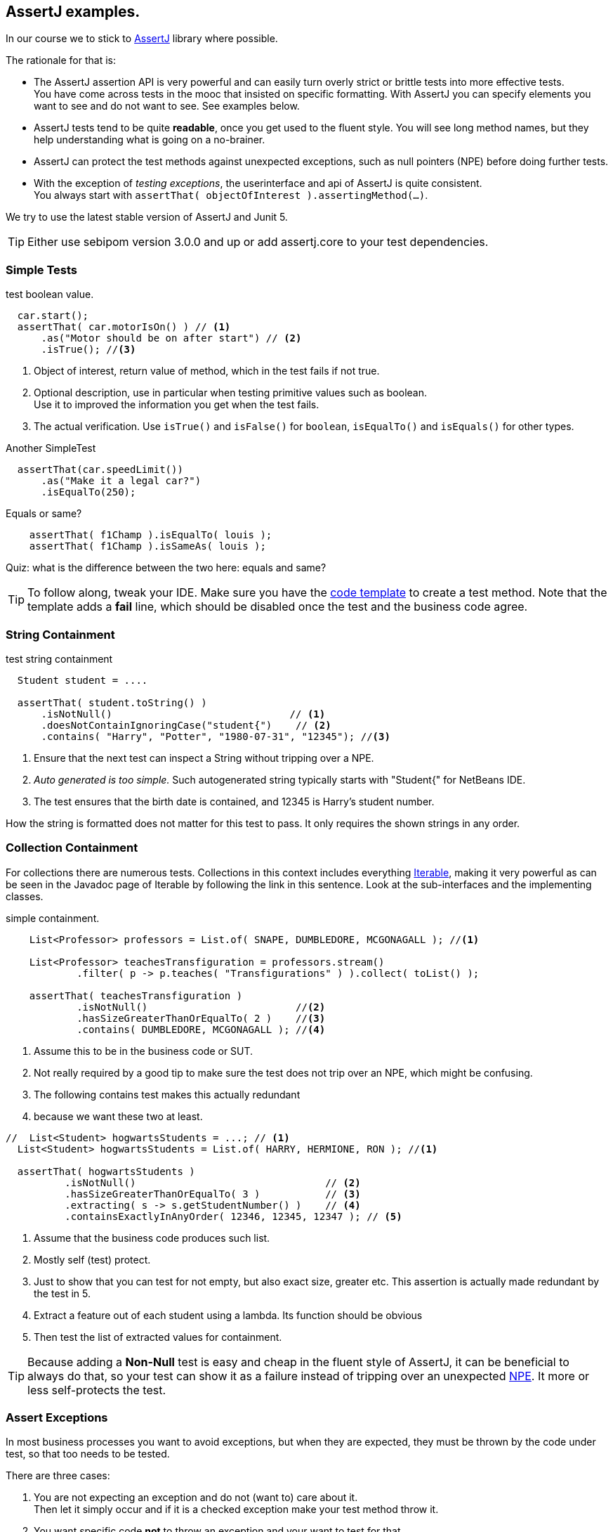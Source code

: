 == AssertJ examples.

In our course we to stick to https://assertj.github.io/doc/[AssertJ] library where possible.

The rationale for that is:

* The AssertJ assertion API is very powerful and can easily turn overly strict or brittle tests into more effective tests. +
  You have come across tests in the mooc that insisted on specific formatting.
  With AssertJ you can specify elements you want to see and do not want to see. See examples below.
* AssertJ tests tend to be quite *readable*, once you get used to the fluent style. You will see long method names,
  but they help understanding what is going on a no-brainer.
* AssertJ can protect the test methods against unexpected exceptions, such as null pointers (NPE) before doing further tests.
* With the exception of _testing exceptions_, the userinterface and api of AssertJ is quite consistent. +
  You always start with `assertThat( objectOfInterest ).assertingMethod(...)`. +

We try to use the latest stable version of AssertJ and Junit 5.

[TIP]
====
Either use sebipom version 3.0.0 and up or add assertj.core to your test dependencies.
====

=== Simple Tests

.test boolean value.
[source,java]
----
  car.start();
  assertThat( car.motorIsOn() ) // <1>
      .as("Motor should be on after start") // <2>
      .isTrue(); //<3>
----

<1> Object of interest, return value of method, which in the test fails if not true.
<2> Optional description, use in particular when testing primitive values such as boolean. +
  Use it to improved the information you get when the test fails.
<3> The actual verification. Use `isTrue()` and `isFalse()` for `boolean`, `isEqualTo()` and `isEquals()` for other types.

.Another SimpleTest
[source,java]
----
  assertThat(car.speedLimit())
      .as("Make it a legal car?")
      .isEqualTo(250);
----

.Equals or same?
[source,java]
----
    assertThat( f1Champ ).isEqualTo( louis );
    assertThat( f1Champ ).isSameAs( louis );
----

Quiz: what is the difference between the two here: equals and same?

[TIP]
====
To follow along, tweak your IDE. Make sure you have the link:/prc2/tips.html#_adding_your_own_code_templates_to_netbeans_ide[code template] to create a test method.
Note that the template adds a *fail* line, which should be disabled once the test and the business code agree.
====

=== String Containment

.test string containment
[source,java]
----
  Student student = ....

  assertThat( student.toString() )
      .isNotNull()                              // <1>
      .doesNotContainIgnoringCase("student{")    // <2>
      .contains( "Harry", "Potter", "1980-07-31", "12345"); //<3>
----

<1> Ensure that the next test can inspect a String without tripping over a NPE.
<2> _Auto generated is too simple._ Such autogenerated string typically starts with "Student{" for NetBeans IDE.
<3> The test ensures that the birth date is contained, and 12345 is Harry's student number.

How the string is formatted does not matter for this test to pass. It only requires the shown strings in any order.

=== Collection Containment

For collections there are numerous tests. Collections in this context includes
everything https://docs.oracle.com/en/java/javase/11/docs/api/java.base/java/lang/Iterable.html[Iterable],
making it very powerful as can be seen in the Javadoc page of Iterable
by following the link in this sentence. Look at the sub-interfaces and the implementing classes.

.simple containment.
[source,java]
----
    List<Professor> professors = List.of( SNAPE, DUMBLEDORE, MCGONAGALL ); //<1>

    List<Professor> teachesTransfiguration = professors.stream()
            .filter( p -> p.teaches( "Transfigurations" ) ).collect( toList() );

    assertThat( teachesTransfiguration )
            .isNotNull()                         //<2>
            .hasSizeGreaterThanOrEqualTo( 2 )    //<3>
            .contains( DUMBLEDORE, MCGONAGALL ); //<4>
----

<1> Assume this to be in the business code or SUT.
<2> Not really required by a good tip to make sure the test does not trip
  over an NPE, which might be confusing.
<3> The following contains test makes this actually redundant
<4> because we want these two at least.

[source,java]
----
//  List<Student> hogwartsStudents = ...; // <1>
  List<Student> hogwartsStudents = List.of( HARRY, HERMIONE, RON ); //<1>

  assertThat( hogwartsStudents )
          .isNotNull()                                // <2>
          .hasSizeGreaterThanOrEqualTo( 3 )           // <3>
          .extracting( s -> s.getStudentNumber() )    // <4>
          .containsExactlyInAnyOrder( 12346, 12345, 12347 ); // <5>
----

<1> Assume that the business code produces such list.
<2> Mostly self (test) protect.
<3> Just to show that you can test for not empty, but also exact size, greater etc. This assertion is actually made redundant by the test in 5.
<4> Extract a feature out of each student using a lambda. Its function should be obvious
<5> Then test the list of extracted values for containment.

[TIP]
====
Because adding a *Non-Null* test is easy and cheap in the fluent style of AssertJ,
it can be beneficial to always do that, so your test can show it as a failure instead of tripping over
an unexpected https://docs.oracle.com/en/java/javase/11/docs/api/java.base/java/lang/NullPointerException.html[NPE].
It more or less self-protects the test.
====

=== Assert Exceptions

In most business processes you want to avoid exceptions, but when they are expected,
they must be thrown by the code under test, so that too needs to be tested.

There are three cases:

. You are not expecting an exception and do not (want to) care about it. +
  Then let it simply occur and if it is a checked exception make your test method throw it.
. You want specific code [red,bold]*not* to throw an exception and your want to test for that. +
  Wrap the suspect code in a lambda and invoke it using `assertThatCode( suspectCode )`.
. You [green,bold]*want* a specific exception to be thrown under specific a circumstance. +
  Wrap the exception causing code in a lambda and catch and inspect the resulting exception using `assertThatThrownBy( causingCode )`.

In AssertJ the exception testing helper have a format that deviates from the `assertThat().someCheck(...)` style.
This inconsistency has to do with the way the exceptions causing code must be called, and cannot easily be avoided.
We propagate one form, declaring a lambda first and use that as the parameter to exception asserter.

==== Ignore or pass on
In case you are not interested in an exception in your test, but it is a checked exception, simply declare your test method to throw it.

.Case 1: not interested in the (checked) exception, add a throws clause.
[source,java]
----
    @Test
    public void fileUsingMethod() throws IOException { // <1>
        Files.lines(Path.of ("puk.txt") );  // <2>
    }
----

<1> This code potentially throws an `IOException`, but you are not interested in testing the exception. If it occurs,
 let the caller (Test Runner) deal with this unexpected situation. The IOException is an example.
<2> This is the method that throws the checked exception. This is an example. Normally it should be a business method.


==== Exception NOT wanted.
If you want the check for an exception NOT to occur when invoking a code sequence, isolate the sequence
in a lambda expression of the form  `ThrowingCallable code =() -> { suspectCode(); }`. +
ThrowingCallable is a Functional interface and is part of AssertJ.

.Case 2: the business code should explicitly NOT throw an exception.
[source,java]
----
    Student draco = new Student("Draco", "Malfoy", LocalDate.of (1980,6,5));
    ThrowingCallable code = () -> {
        hogwarts.addStudent( draco );  // <1>
    };

    assertThatCode( code)
            .as( "draco should be accepted to make the adventures possible")
            .doesNotThrowAnyException();
----

<1> Is the only code that is checked for exceptions. This isolates the "suspect" code from
any other code that may cause issues.

[NOTE]
====
Sometimes you may have the situation that exceptions appear to come out of the blue, as in you have
no idea what causes it and the stack trace is not very helpful either. In such cases, use this test method
to isolate the problematic code.
====

==== Exception needs to occur.

When you want your business code to throw an exception, wrap that business code (the method invocations) in a lambda expression,
in the same way as in the previous paragraph, then pass that `code` to the exception assert method.

.Catch a specific exception.
[source,java]
----
    @Test
    public void addIllegalProfessor() {
        var malfoy = new Professor( "Lucius", "Malfoy", LocalDate.of( 1953, 10, 9 ) ); //<1>

        ThrowingCallable code = () -> { // <2>
            hogwarts.addProfessor( malfoy );
        };

        assertThatThrownBy( code )
                .isInstanceOf( Exception.class) // <3>
                .isExactlyInstanceOf( IllegalArgumentException.class) // <4>
                .hasMessageContainingAll( "should","teach"); // <5>
        // fail( "addIllegalProfessor completed succesfully; you know what to do" );
    }
----

<1> Someone that knows his classics understands that this crook can't be professor at Hogwarts.
<2> The lambda defines the throwing code. `org.assertj.core.api.ThrowableAssert.ThrowingCallable` is the functional interface for this purpose.
<3> Sometimes it is good to be a bit relaxed on the exception type like in this line.
<4> Or you need to be quite specific. You need only one, so choose either line 2 or 3. This is just an illustration.
<5> You might want to inspect the message for keywords.

In this fluent style you can check many more things. See the https://assertj.github.io/doc/[AssertJ user guide]
and https://javadoc.io/doc/org.assertj/assertj-core/latest/index.html[API] for that.

[TIP]
====
The general advise is to have only one (1) assert per test method. This makes the test method very focused.
Stick to this rule and do not test unrelated features.
Also note that when a failure occurs (a test fails or an exception is thrown), the rest of the test is not executed anymore,
and this will therefor obscure further asserts in the same test method.
====

